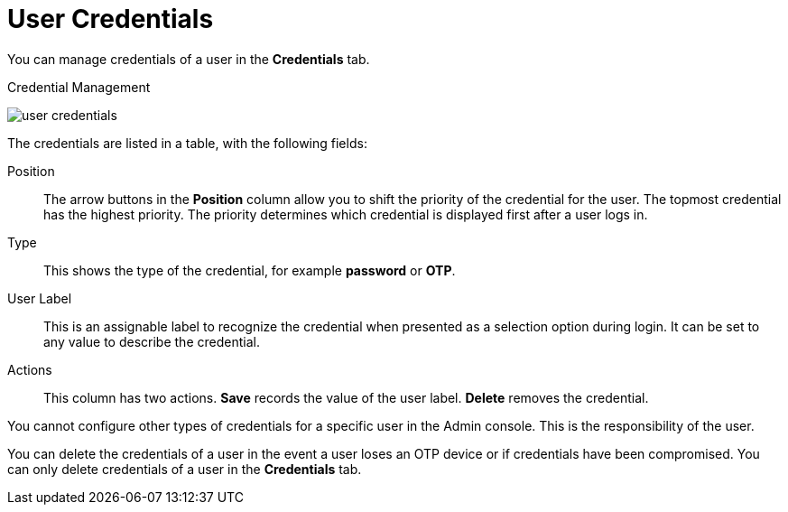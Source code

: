 [id="ref-user-credentials_{context}"]
= User Credentials

You can manage credentials of a user in the *Credentials* tab. 

.Credential Management
image:{project_images}/user-credentials.png[]

The credentials are listed in a table, with the following fields:

Position::
   The arrow buttons in the *Position* column allow you to shift the priority of the credential for the user. The topmost credential has the highest priority. The priority determines which credential is displayed first after a user logs in.

Type::
   This shows the type of the credential, for example *password* or *OTP*.

User Label::
   This is an assignable label to recognize the credential when presented as a selection option during login. It can be set to any value to describe the
   credential.


Actions::
   This column has two actions. *Save* records the value of the user label. *Delete* removes the credential.


You cannot configure other types of credentials for a specific user in the Admin console. This is the responsibility of the user.

You can delete the credentials of a user in the event a user loses an OTP device or if credentials have been compromised. You can only delete credentials of a user in the *Credentials* tab. 

